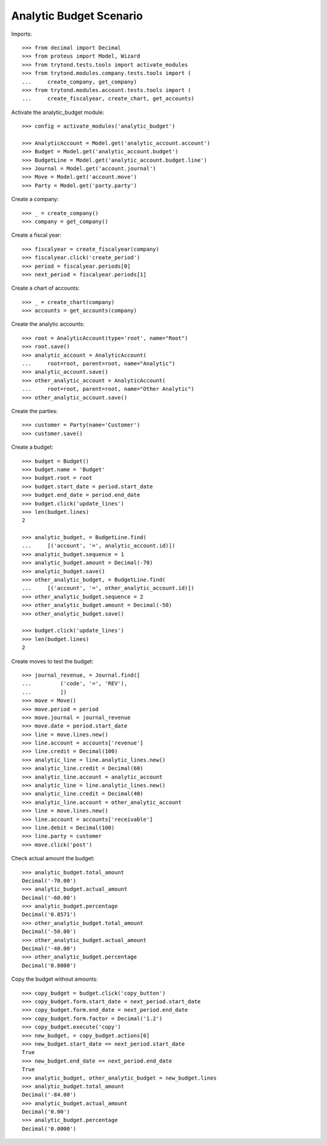 ========================
Analytic Budget Scenario
========================

Imports::

    >>> from decimal import Decimal
    >>> from proteus import Model, Wizard
    >>> from trytond.tests.tools import activate_modules
    >>> from trytond.modules.company.tests.tools import (
    ...     create_company, get_company)
    >>> from trytond.modules.account.tests.tools import (
    ...     create_fiscalyear, create_chart, get_accounts)

Activate the analytic_budget module::

    >>> config = activate_modules('analytic_budget')

    >>> AnalyticAccount = Model.get('analytic_account.account')
    >>> Budget = Model.get('analytic_account.budget')
    >>> BudgetLine = Model.get('analytic_account.budget.line')
    >>> Journal = Model.get('account.journal')
    >>> Move = Model.get('account.move')
    >>> Party = Model.get('party.party')

Create a company::

    >>> _ = create_company()
    >>> company = get_company()

Create a fiscal year::

    >>> fiscalyear = create_fiscalyear(company)
    >>> fiscalyear.click('create_period')
    >>> period = fiscalyear.periods[0]
    >>> next_period = fiscalyear.periods[1]

Create a chart of accounts::

    >>> _ = create_chart(company)
    >>> accounts = get_accounts(company)

Create the analytic accounts::

    >>> root = AnalyticAccount(type='root', name="Root")
    >>> root.save()
    >>> analytic_account = AnalyticAccount(
    ...     root=root, parent=root, name="Analytic")
    >>> analytic_account.save()
    >>> other_analytic_account = AnalyticAccount(
    ...     root=root, parent=root, name="Other Analytic")
    >>> other_analytic_account.save()

Create the parties::

    >>> customer = Party(name='Customer')
    >>> customer.save()

Create a budget::

    >>> budget = Budget()
    >>> budget.name = 'Budget'
    >>> budget.root = root
    >>> budget.start_date = period.start_date
    >>> budget.end_date = period.end_date
    >>> budget.click('update_lines')
    >>> len(budget.lines)
    2

    >>> analytic_budget, = BudgetLine.find(
    ...     [('account', '=', analytic_account.id)])
    >>> analytic_budget.sequence = 1
    >>> analytic_budget.amount = Decimal(-70)
    >>> analytic_budget.save()
    >>> other_analytic_budget, = BudgetLine.find(
    ...     [('account', '=', other_analytic_account.id)])
    >>> other_analytic_budget.sequence = 2
    >>> other_analytic_budget.amount = Decimal(-50)
    >>> other_analytic_budget.save()

    >>> budget.click('update_lines')
    >>> len(budget.lines)
    2

Create moves to test the budget::

    >>> journal_revenue, = Journal.find([
    ...         ('code', '=', 'REV'),
    ...         ])
    >>> move = Move()
    >>> move.period = period
    >>> move.journal = journal_revenue
    >>> move.date = period.start_date
    >>> line = move.lines.new()
    >>> line.account = accounts['revenue']
    >>> line.credit = Decimal(100)
    >>> analytic_line = line.analytic_lines.new()
    >>> analytic_line.credit = Decimal(60)
    >>> analytic_line.account = analytic_account
    >>> analytic_line = line.analytic_lines.new()
    >>> analytic_line.credit = Decimal(40)
    >>> analytic_line.account = other_analytic_account
    >>> line = move.lines.new()
    >>> line.account = accounts['receivable']
    >>> line.debit = Decimal(100)
    >>> line.party = customer
    >>> move.click('post')

Check actual amount the budget::

    >>> analytic_budget.total_amount
    Decimal('-70.00')
    >>> analytic_budget.actual_amount
    Decimal('-60.00')
    >>> analytic_budget.percentage
    Decimal('0.8571')
    >>> other_analytic_budget.total_amount
    Decimal('-50.00')
    >>> other_analytic_budget.actual_amount
    Decimal('-40.00')
    >>> other_analytic_budget.percentage
    Decimal('0.8000')

Copy the budget without amounts::

    >>> copy_budget = budget.click('copy_button')
    >>> copy_budget.form.start_date = next_period.start_date
    >>> copy_budget.form.end_date = next_period.end_date
    >>> copy_budget.form.factor = Decimal('1.2')
    >>> copy_budget.execute('copy')
    >>> new_budget, = copy_budget.actions[0]
    >>> new_budget.start_date == next_period.start_date
    True
    >>> new_budget.end_date == next_period.end_date
    True
    >>> analytic_budget, other_analytic_budget = new_budget.lines
    >>> analytic_budget.total_amount
    Decimal('-84.00')
    >>> analytic_budget.actual_amount
    Decimal('0.00')
    >>> analytic_budget.percentage
    Decimal('0.0000')
